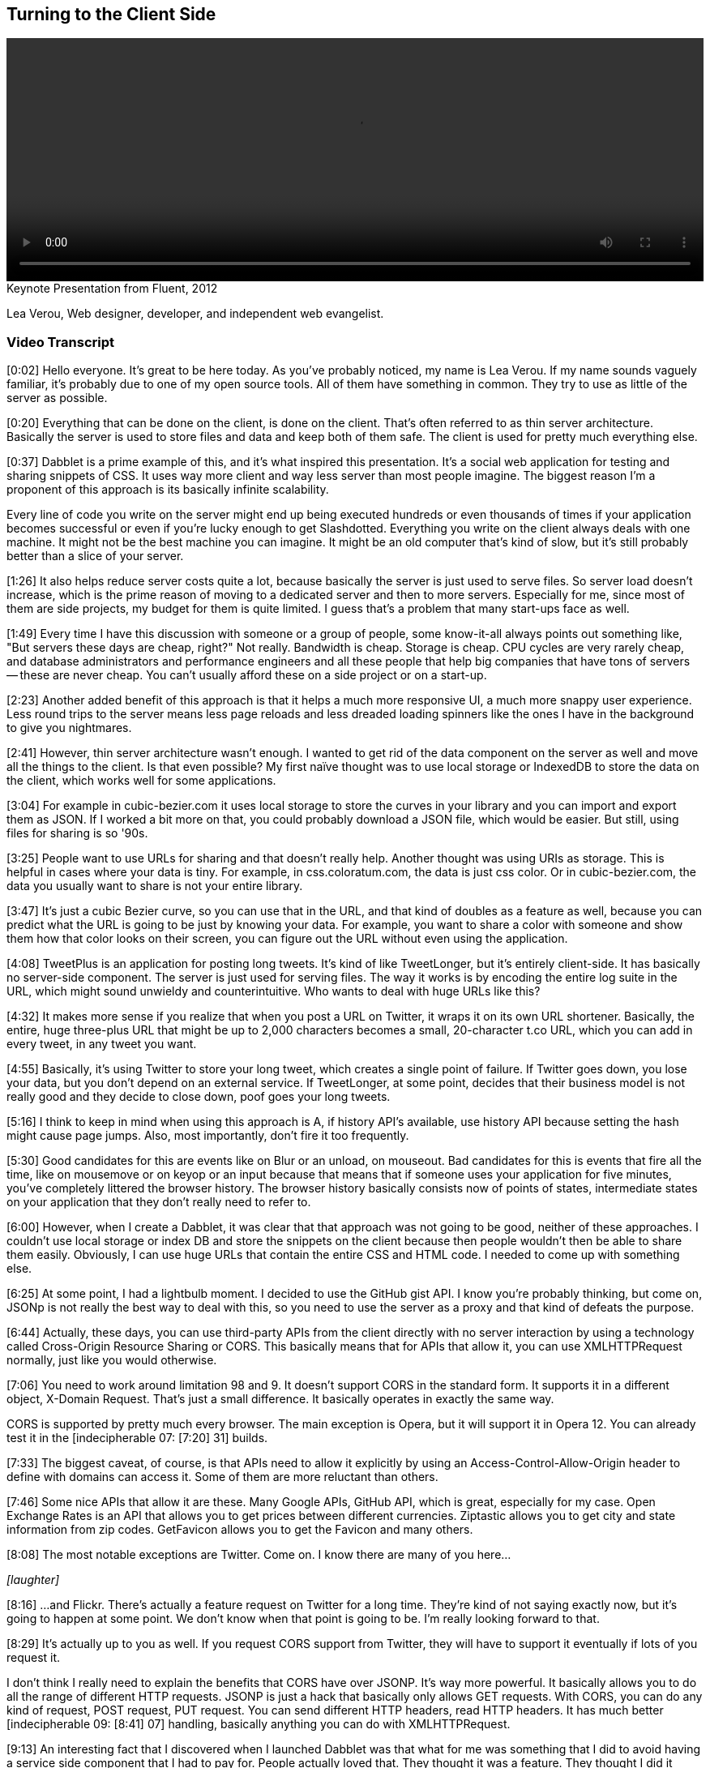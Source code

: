 == Turning to the Client Side

video::http://www.youtube.com/embed/0T57Ivn5-Pw[height='300', width='100%']

.Keynote Presentation from Fluent, 2012
****
Lea Verou, Web designer, developer, and independent web evangelist.
****

=== Video Transcript

[0:02] Hello everyone. It's great to be here today. As you've probably noticed, my name is Lea Verou. If my name sounds vaguely familiar, it's probably due to one of my open source tools. All of
them have something in common. They try to use as little of the
server as possible.

[0:20] Everything that can be done on the client, is done on the
client. That's often referred to as thin server architecture.
Basically the server is used to store files and data and keep both
of them safe. The client is used for pretty much everything else.

[0:37] Dabblet is a prime example of this, and it's what inspired
this presentation. It's a social web application for testing and
sharing snippets of CSS. It uses way more client and way less
server than most people imagine. The biggest reason I'm a proponent
of this approach is its basically infinite scalability.

Every line of code you write on the server might end up being
executed hundreds or even thousands of times if your application
becomes successful or even if you're lucky enough to get
Slashdotted. Everything you write on the client
always deals with one machine. It might not be the best machine you
can imagine. It might be an old computer that's kind of slow, but
it's still probably better than a slice of your server.

[1:26] It also helps reduce server costs quite a lot, because
basically the server is just used to serve files. So server load
doesn't increase, which is the prime reason of moving to a
dedicated server and then to more servers. Especially for me, since
most of them are side projects, my budget for them is quite
limited. I guess that's a problem that many start-ups face as well.

[1:49] Every time I have this discussion with someone or a group of
people, some know-it-all always points out something like, "But
servers these days are cheap, right?" Not really. Bandwidth is
cheap. Storage is cheap. CPU cycles are very rarely cheap, and
database administrators and performance engineers and all these
people that help big companies that have tons of servers -- these
are never cheap. You can't usually afford these on a side project
or on a start-up.

[2:23] Another added benefit of this approach is that it helps a
much more responsive UI, a much more snappy user experience. Less
round trips to the server means less page reloads and less dreaded
loading spinners like the ones I have in the background to give you
nightmares.

[2:41] However, thin server architecture wasn't enough. I wanted to
get rid of the data component on the server as well and move all
the things to the client. Is that even possible? My first naïve
thought was to use local storage or IndexedDB to store the data on
the client, which works well for some applications.

[3:04] For example in cubic-bezier.com it uses local storage to
store the curves in your library and you can import and export them
as JSON. If I worked a bit more on that, you could probably
download a JSON file, which would be easier. But still, using files
for sharing is so '90s.

[3:25] People want to use URLs for sharing and that doesn't really
help. Another thought was using URIs as storage. This is helpful in
cases where your data is tiny. For example, in css.coloratum.com,
the data is just css color. Or in cubic-bezier.com, the data you
usually want to share is not your entire library.

[3:47] It's just a cubic Bezier curve, so you can use that in the
URL, and that kind of doubles as a feature as well, because you can
predict what the URL is going to be just by knowing your data. For
example, you want to share a color with someone and show them how
that color looks on their screen, you can figure out the URL
without even using the application.

[4:08] TweetPlus is an application for posting long tweets. It's
kind of like TweetLonger, but it's entirely client-side. It has
basically no server-side component. The server is just used for
serving files. The way it works is by encoding the entire log suite
in the URL, which might sound unwieldy and counterintuitive. Who
wants to deal with huge URLs like this?

[4:32] It makes more sense if you realize that when you post a URL
on Twitter, it wraps it on its own URL shortener. Basically, the
entire, huge three-plus URL that might be up to 2,000 characters
becomes a small, 20-character t.co URL, which you can add in every
tweet, in any tweet you want.

[4:55] Basically, it's using Twitter to store your long tweet,
which creates a single point of failure. If Twitter goes down, you
lose your data, but you don't depend on an external service. If
TweetLonger, at some point, decides that their business model is
not really good and they decide to close down, poof goes your long
tweets.

[5:16] I think to keep in mind when using this approach is A, if
history API's available, use history API because setting the hash
might cause page jumps. Also, most importantly, don't fire it too
frequently.

[5:30] Good candidates for this are events like on Blur or an
unload, on mouseout. Bad candidates for this is events that fire
all the time, like on mousemove or on keyop or an input because
that means that if someone uses your application for five minutes,
you've completely littered the browser history. The browser history
basically consists now of points of states, intermediate states on
your application that they don't really need to refer to.

[6:00] However, when I create a Dabblet, it was clear that that
approach was not going to be good, neither of these approaches. I
couldn't use local storage or index DB and store the snippets on
the client because then people wouldn't then be able to share them
easily. Obviously, I can use huge URLs that contain the entire CSS
and HTML code. I needed to come up with something else.

[6:25] At some point, I had a lightbulb moment. I decided to use
the GitHub gist API. I know you're probably thinking, but come on,
JSONp is not really the best way to deal with this, so you need to
use the server as a proxy and that kind of defeats the purpose.

[6:44] Actually, these days, you can use third-party APIs from the
client directly with no server interaction by using a technology
called Cross-Origin Resource Sharing or CORS. This basically means
that for APIs that allow it, you can use XMLHTTPRequest normally,
just like you would otherwise.

[7:06] You need to work around limitation 98 and 9. It doesn't
support CORS in the standard form. It supports it in a different
object, X-Domain Request. That's just a small difference. It
basically operates in exactly the same way.

CORS is supported by pretty much every browser. The main exception
is Opera, but it will support it in Opera 12. You can already test
it in the [indecipherable 07: [7:20] 31] builds.

[7:33] The biggest caveat, of course, is that APIs need to allow it
explicitly by using an Access-Control-Allow-Origin header to define
with domains can access it. Some of them are more reluctant than
others.

[7:46] Some nice APIs that allow it are these. Many Google APIs,
GitHub API, which is great, especially for my case. Open Exchange
Rates is an API that allows you to get prices between different
currencies. Ziptastic allows you to get city and state information
from zip codes. GetFavicon allows you to get the Favicon and many
others.

[8:08] The most notable exceptions are Twitter. Come on. I know
there are many of you here...

_[laughter]_

[8:16] ...and Flickr. There's actually a feature request on Twitter
for a long time. They're kind of not saying exactly now, but it's
going to happen at some point. We don't know when that point is
going to be. I'm really looking forward to that.

[8:29] It's actually up to you as well. If you request CORS support
from Twitter, they will have to support it eventually if lots of
you request it.

I don't think I really need to explain the benefits that CORS have
over JSONP. It's way more powerful. It basically allows you to do
all the range of different HTTP requests. JSONP is just a hack that
basically only allows GET requests. With CORS, you can do any kind
of request, POST request, PUT request. You can send different HTTP
headers, read HTTP headers. It has much better [indecipherable 09:
[8:41] 07] handling, basically anything you can do with
XMLHTTPRequest.

[9:13] An interesting fact that I discovered when I launched
Dabblet was that what for me was something that I did to avoid
having a service side component that I had to pay for. People
actually loved that. They thought it was a feature. They thought I
did it because GitHub integration is something that people would
enjoy.

[9:36] It turns out that people trust third party APIs more than a
random newcomer application that needs to build user trust first,
because they know that if at some point I decide to take Dabblet
down they won't lose their data. It will still be at GitHub and
they trust GitHub way more.

[9:55] Another benefit was that it's very easy to add new features
because the back end is already there. For example, if I want to
add comments, I just need to utilize the API for comments. Even now
that the Dabblet interface doesn't support comments yet, people can
just go to the gist and comment there. It gives them a bunch of
features that I didn't even have to implement. Like they want to
use a Git repository unit, they can do it because every gist is
basically a small Git repository.

[10:29] Some of you might think that this is leaching. But
actually, that's what APIs are for. I'm not using it in any way
that's against the terms or anything. It's good for them. It's good
for me. Win win.

[10:44] So can clients get too fat? Other cases where you should
use your server. A good example of this -- and yes, they can get
too fat -- is mobile. In mobile, the more JavaScript you have, the
more you drain the battery. If your application has lots of mobile
users, maybe you should consider doing more stuff on the server if
you can afford it.

Another case is things that really need to be centralized. For
example, when Twitter launched their new interface, every time you
used a different client, you had to mark your [indecipherable 11:
[11:09] 20] messages as read again, because they, it seems that the
read state is stored on the client side. That's not really, that's
not good. It pisses off so many people.

[11:34] The answer is no, you shouldn't necessarily client side all
the things. You should examine it on a case by case basis.

[11:43] That's about it. Thank you.

_[applause]_